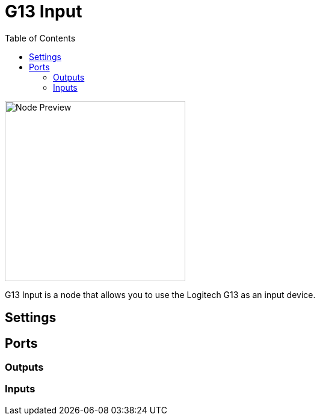 = G13 Input
:toc:
:toclevels: 3
ifndef::imagesdir[:imagesdir: ../../../]

image::nodes/connections/g13-input/images/node.png[Node Preview,300]

G13 Input is a node that allows you to use the Logitech G13 as an input device.

== Settings

== Ports
=== Outputs

=== Inputs
